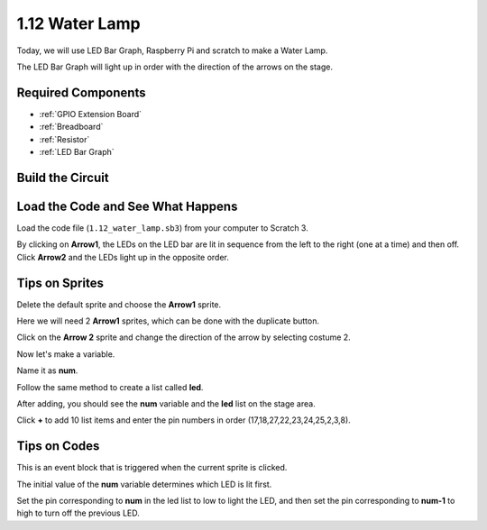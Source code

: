 1.12 Water Lamp
================


Today, we will use LED Bar Graph, Raspberry Pi and scratch to make a Water Lamp.

The LED Bar Graph will light up in order with the direction of the arrows on the stage.

.. image:: media/1.12_header.png

Required Components
-------------------------

.. image:: media/1.12_list.png

* :ref:`GPIO Extension Board`
* :ref:`Breadboard`
* :ref:`Resistor`
* :ref:`LED Bar Graph`

Build the Circuit
-----------------------

.. image:: media/1.12_image66.png

Load the Code and See What Happens
-----------------------------------------

Load the code file (``1.12_water_lamp.sb3``) from your computer to Scratch 3.

By clicking on **Arrow1**, the LEDs on the LED bar are lit in sequence from the left to the right (one at a time) and then off. Click **Arrow2** and the LEDs light up in the opposite order.

Tips on Sprites
----------------

Delete the default sprite and choose the **Arrow1** sprite.

.. image:: media/1.12_graph1.png

Here we will need 2 **Arrow1** sprites, which can be done with the duplicate button.

.. image:: media/1.12_scratch_duplicate.png

Click on the **Arrow 2** sprite and change the direction of the arrow by selecting costume 2.

.. image:: media/1.12_graph2.png


Now let's make a variable.

.. image:: media/1.12_graph3.png


Name it as **num**.

.. image:: media/1.12_graph4.png


Follow the same method to create a list called **led**.

.. image:: media/1.12_graph6.png


After adding, you should see the **num** variable and the **led** list on the stage area. 

Click **+** to add 10 list items and enter the pin numbers in order (17,18,27,22,23,24,25,2,3,8).

.. image:: media/1.12_graph7.png

Tips on Codes
--------------

.. image:: media/1.12_graph10.png
  :width: 300

This is an event block that is triggered when the current sprite is clicked.

.. image:: media/1.12_graph8.png
  :width: 300

The initial value of the **num** variable determines which LED is lit first.

.. image:: media/1.12_graph9.png


Set the pin corresponding to **num** in the led list to low to light the LED, and then set the pin corresponding to **num-1** to high to turn off the previous LED.


